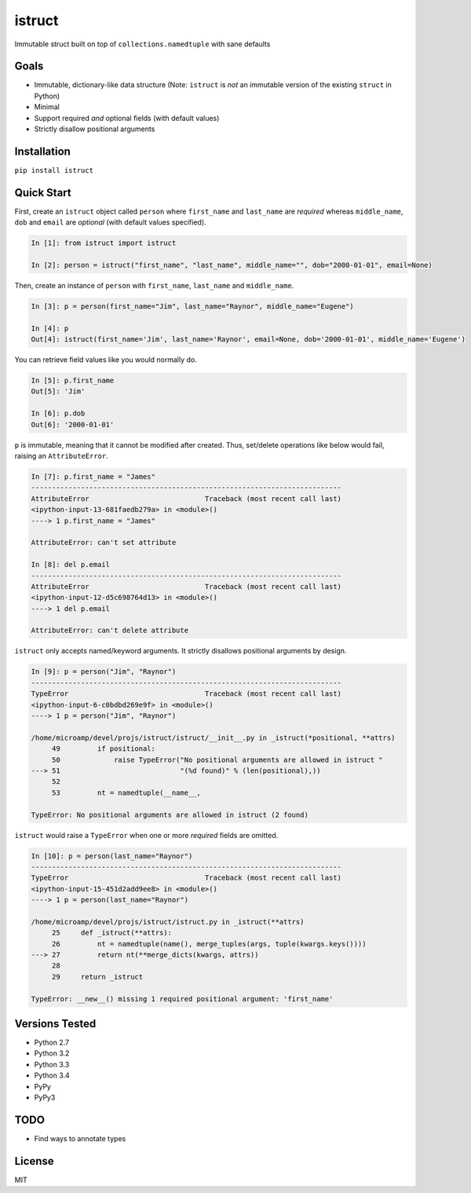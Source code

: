 istruct
=======
Immutable struct built on top of ``collections.namedtuple`` with sane defaults

Goals
-----
- Immutable, dictionary-like data structure (Note: ``istruct`` is *not* an immutable version of the existing ``struct`` in Python)
- Minimal
- Support required *and* optional fields (with default values)
- Strictly disallow positional arguments

Installation
------------

``pip install istruct``

Quick Start
-----------
First, create an ``istruct`` object called ``person`` where ``first_name`` and ``last_name`` are *required* whereas ``middle_name``, ``dob`` and ``email`` are *optional* (with default values specified).

.. code-block:: python

    In [1]: from istruct import istruct

    In [2]: person = istruct("first_name", "last_name", middle_name="", dob="2000-01-01", email=None)

Then, create an instance of ``person`` with ``first_name``, ``last_name`` and ``middle_name``.

.. code-block:: python

    In [3]: p = person(first_name="Jim", last_name="Raynor", middle_name="Eugene")

    In [4]: p
    Out[4]: istruct(first_name='Jim', last_name='Raynor', email=None, dob='2000-01-01', middle_name='Eugene')

You can retrieve field values like you would normally do.

.. code-block:: python

    In [5]: p.first_name
    Out[5]: 'Jim'

    In [6]: p.dob
    Out[6]: '2000-01-01'

``p`` is immutable, meaning that it cannot be modified after created. Thus, set/delete operations like below would fail, raising an ``AttributeError``.

.. code-block:: python

    In [7]: p.first_name = "James"
    ---------------------------------------------------------------------------
    AttributeError                            Traceback (most recent call last)
    <ipython-input-13-681faedb279a> in <module>()
    ----> 1 p.first_name = "James"

    AttributeError: can't set attribute

    In [8]: del p.email
    ---------------------------------------------------------------------------
    AttributeError                            Traceback (most recent call last)
    <ipython-input-12-d5c698764d13> in <module>()
    ----> 1 del p.email

    AttributeError: can't delete attribute

``istruct`` only accepts named/keyword arguments. It strictly disallows positional arguments by design.

.. code-block:: python

    In [9]: p = person("Jim", "Raynor")
    ---------------------------------------------------------------------------
    TypeError                                 Traceback (most recent call last)
    <ipython-input-6-c0bdbd269e9f> in <module>()
    ----> 1 p = person("Jim", "Raynor")

    /home/microamp/devel/projs/istruct/istruct/__init__.py in _istruct(*positional, **attrs)
         49         if positional:
         50             raise TypeError("No positional arguments are allowed in istruct "
    ---> 51                             "(%d found)" % (len(positional),))
         52
         53         nt = namedtuple(__name__,

    TypeError: No positional arguments are allowed in istruct (2 found)

``istruct`` would raise a ``TypeError`` when one or more *required* fields are omitted.

.. code-block:: python

    In [10]: p = person(last_name="Raynor")
    ---------------------------------------------------------------------------
    TypeError                                 Traceback (most recent call last)
    <ipython-input-15-451d2add9ee8> in <module>()
    ----> 1 p = person(last_name="Raynor")

    /home/microamp/devel/projs/istruct/istruct.py in _istruct(**attrs)
         25     def _istruct(**attrs):
         26         nt = namedtuple(name(), merge_tuples(args, tuple(kwargs.keys())))
    ---> 27         return nt(**merge_dicts(kwargs, attrs))
         28
         29     return _istruct

    TypeError: __new__() missing 1 required positional argument: 'first_name'

Versions Tested
---------------
- Python 2.7
- Python 3.2
- Python 3.3
- Python 3.4
- PyPy
- PyPy3

TODO
----
- Find ways to annotate types

License
-------
MIT
